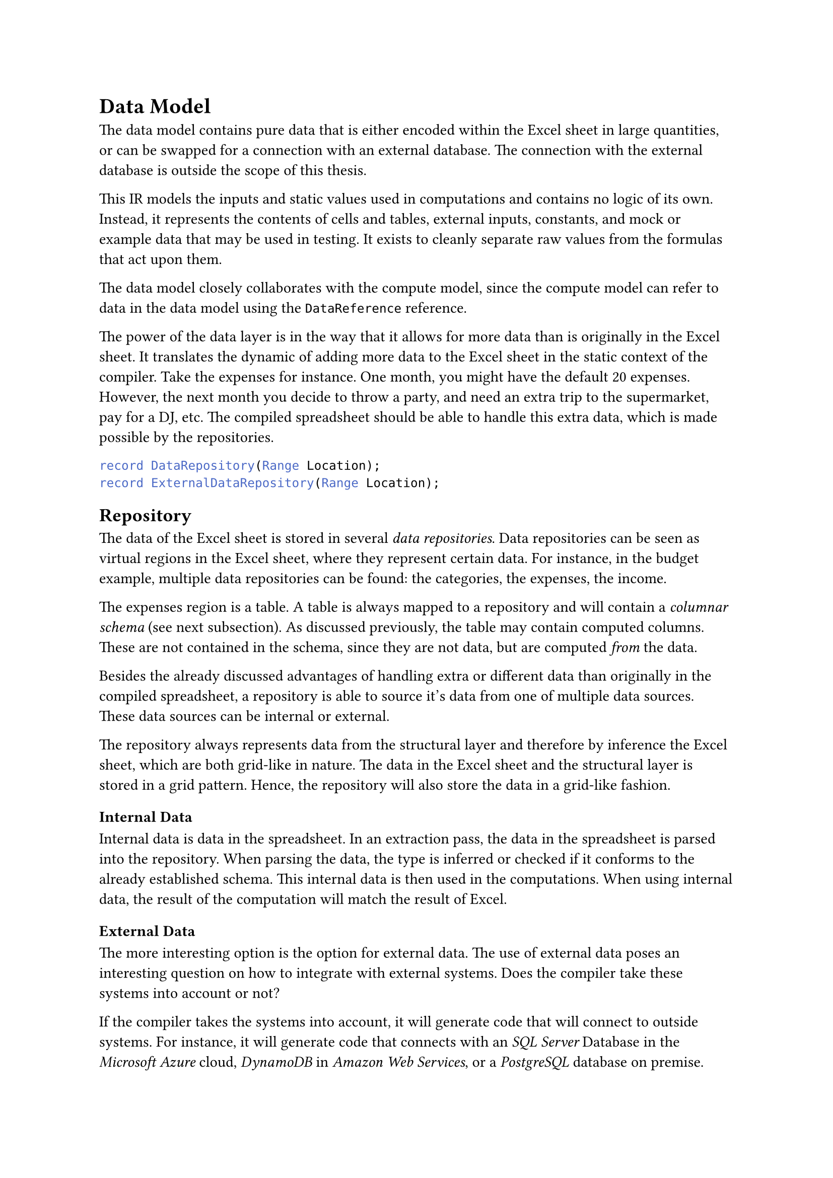 = Data Model<sec:data-model>
The data model contains pure data that is either encoded within the Excel sheet in large quantities, or can be swapped for a connection with an external database. The connection with the external database is outside the scope of this thesis.

This IR models the inputs and static values used in computations and contains no logic of its own. Instead, it represents the contents of cells and tables, external inputs, constants, and mock or example data that may be used in testing. It exists to cleanly separate raw values from the formulas that act upon them.

The data model closely collaborates with the compute model, since the compute model can refer to data in the data model using the `DataReference` reference. 

The power of the data layer is in the way that it allows for more data than is originally in the Excel sheet. It translates the dynamic of adding more data to the Excel sheet in the static context of the compiler. Take the expenses for instance. One month, you might have the default 20 expenses. However, the next month you decide to throw a party, and need an extra trip to the supermarket, pay for a DJ, etc. The compiled spreadsheet should be able to handle this extra data, which is made possible by the repositories.

```cs
record DataRepository(Range Location);
record ExternalDataRepository(Range Location);
```
== Repository

The data of the Excel sheet is stored in several _data repositories_. Data repositories can be seen as virtual regions in the Excel sheet, where they represent certain data. For instance, in the budget example, multiple data repositories can be found: the categories, the expenses, the income. 

The expenses region is a table. A table is always mapped to a repository and will contain a _columnar schema_ (see next subsection). As discussed previously, the table may contain computed columns. These are not contained in the schema, since they are not data, but are computed _from_ the data. 

Besides the already discussed advantages of handling extra or different data than originally in the compiled spreadsheet, a repository is able to source it's data from one of multiple data sources. These data sources can be internal or external.

The repository always represents data from the structural layer and therefore by inference the Excel sheet, which are both grid-like in nature. The data in the Excel sheet and the structural layer is stored in a grid pattern. Hence, the repository will also store the data in a grid-like fashion. 

=== Internal Data
Internal data is data in the spreadsheet. In an extraction pass, the data in the spreadsheet is parsed into the repository. When parsing the data, the type is inferred or checked if it conforms to the already established schema. This internal data is then used in the computations. When using internal data, the result of the computation will match the result of Excel.


=== External Data
The more interesting option is the option for external data. The use of external data poses an interesting question on how to integrate with external systems. Does the compiler take these systems into account or not? 

If the compiler takes the systems into account, it will generate code that will connect to outside systems. For instance, it will generate code that connects with an _SQL Server_ Database in the _Microsoft Azure_ cloud, _DynamoDB_ in _Amazon Web Services_, or a _PostgreSQL_ database on premise. Apart from letting the user handling the authentication, this provides a user-friendly _plug and play_ experience where everything is handled. This also means that the generated project can be run directly from a CLI.

However, when the compiler takes the external systems into account, we have very tight coupling with these system. Furthermore, when new or possibly internal tools are introduced, it is up to the maintainer of the compiler to create new integrations and edit the compiler. This dependence is unwanted and unnecessary. Instead, the compiler will provide tooling which make integrating data easy.

If external tooling is required, the compiler will generate an input on the main computation that can be used to pass data. This means that conceptually, instead of creating a full program, the compiler creates a class library or big function that represents the spreadsheet. The input is based on the schema that is associated with the external repository. For instance, when we want to link an external database to the expenses table, the compiler emits an input with a type that is a list of expense items. It is up to the programmer to connect the database to emit this list, and pass it along to the generated program. In this way, when new databases or tooling is created, the compiler stays the same and the new tools can be integrated easily. 

== Schema
Just like the computations, the data has a type too. To represent this typing information separately from the data, we use a _schema_. This schema is a mapping from the names in the repository to their respective type. This mapping ensures consistent data typing and allows the compute and code layout model to query the type of a data reference. 

We distinguish different types of schemes. The _columnar schema_ is the most important schema. Here, the mapping does not consist of individual datapoints, but instead only allows for the mapping of columns to datatypes. This implies that all data in one column has to be the same. [Perhaps some other schema type (doesn't exist now)]

Finally, when there is no special data scheme to be recognized, we assign a _random schema_ where every datapoint in the repository can have a different type. While this schema is not as ordered as the rest and thus is smore difficult to work with, it allows for a fully type-safe schema.